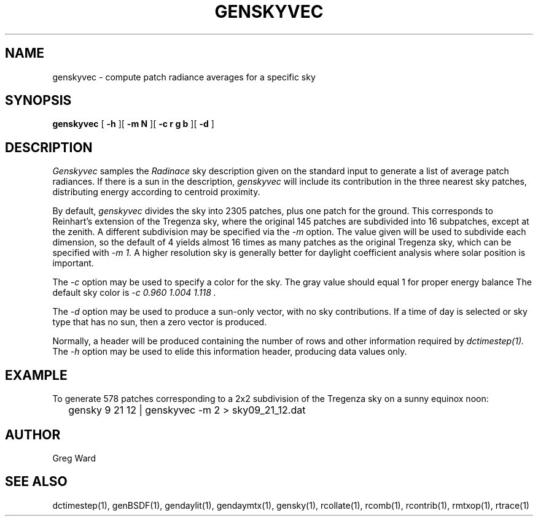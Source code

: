 .\" RCSid $Id: genskyvec.1,v 1.8 2023/12/12 16:31:45 greg Exp $
.TH GENSKYVEC 1 12/09/09 RADIANCE
.SH NAME
genskyvec - compute patch radiance averages for a specific sky
.SH SYNOPSIS
.B genskyvec
[
.B "\-h"
][
.B "\-m N"
][
.B "\-c r g b"
][
.B "\-d"
]
.SH DESCRIPTION
.I Genskyvec
samples the
.I Radinace
sky description given on the standard input to generate a list of
average patch radiances.
If there is a sun in the description,
.I genskyvec
will include its contribution in the three nearest sky patches,
distributing energy according to centroid proximity.
.PP
By default,
.I genskyvec
divides the sky into 2305 patches, plus one patch for the ground.
This corresponds to Reinhart's extension of the Tregenza sky,
where the original 145 patches are subdivided into 16 subpatches,
except at the zenith.
A different subdivision may be specified via the
.I \-m
option.
The value given will be used to subdivide each dimension, so the
default of 4 yields almost 16 times as many patches
as the original Tregenza sky, which can be specified with
.I "\-m 1."
A higher resolution sky is generally better for daylight
coefficient analysis where solar position is important.
.PP
The
.I \-c
option may be used to specify a color for the sky.
The gray value should equal 1 for proper energy balance
The default sky color is
.I "\-c 0.960 1.004 1.118".
.PP
The
.I \-d
option may be used to produce a sun-only vector, with no sky contributions.
If a time of day is selected or sky type that has no sun, then a zero vector
is produced.
.PP
Normally, a header will be produced containing the number of rows and other
information required by
.I dctimestep(1).
The
.I \-h
option may be used to elide this information header, producing data values only.
.SH EXAMPLE
To generate 578 patches corresponding to a 2x2 subdivision of the
Tregenza sky on a sunny equinox noon:
.IP "" .2i
gensky 9 21 12 | genskyvec -m 2 > sky09_21_12.dat
.SH AUTHOR
Greg Ward
.SH "SEE ALSO"
dctimestep(1), genBSDF(1), gendaylit(1),
gendaymtx(1), gensky(1), rcollate(1), rcomb(1),
rcontrib(1), rmtxop(1), rtrace(1)
